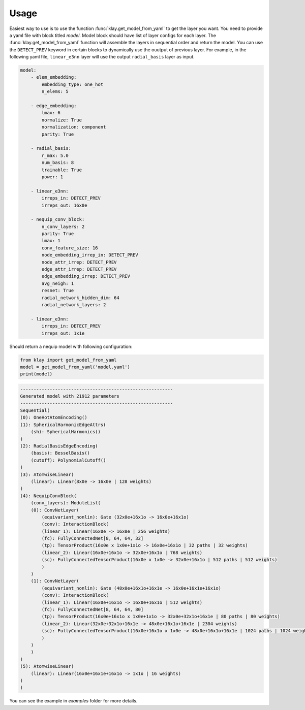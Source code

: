 Usage
=====

Easiest way to use is to use the function :func:`klay.get_model_from_yaml` to get the layer you want. You need to provide a yaml file with block titled `model`. Model block should have list of layer configs for each layer. The :func:`klay.get_model_from_yaml` function will assemble the layers in sequential order and return the model. You can use the ``DETECT_PREV`` keyword in certain blocks to dynamically use the ouutput of previous layer. For example, in the following yaml file, ``linear_e3nn`` layer will use the output ``radial_basis`` layer as input.

.. code-block:: yaml

    model:
        - elem_embedding:
            embedding_type: one_hot
            n_elems: 5

        - edge_embedding:
            lmax: 6
            normalize: True
            normalization: component
            parity: True
        
        - radial_basis:
            r_max: 5.0
            num_basis: 8
            trainable: True
            power: 1
        
        - linear_e3nn:
            irreps_in: DETECT_PREV
            irreps_out: 16x0e
        
        - nequip_conv_block:
            n_conv_layers: 2
            parity: True
            lmax: 1
            conv_feature_size: 16
            node_embedding_irrep_in: DETECT_PREV
            node_attr_irrep: DETECT_PREV
            edge_attr_irrep: DETECT_PREV
            edge_embedding_irrep: DETECT_PREV
            avg_neigh: 1
            resnet: True
            radial_network_hidden_dim: 64
            radial_network_layers: 2
        
        - linear_e3nn:
            irreps_in: DETECT_PREV
            irreps_out: 1x1e

Should return a nequip model with following configuration:

.. code-block:: python

    from klay import get_model_from_yaml
    model = get_model_from_yaml('model.yaml')
    print(model)

.. code-block:: text

    ---------------------------------------------------------
    Generated model with 21912 parameters
    ---------------------------------------------------------
    Sequential(
    (0): OneHotAtomEncoding()
    (1): SphericalHarmonicEdgeAttrs(
        (sh): SphericalHarmonics()
    )
    (2): RadialBasisEdgeEncoding(
        (basis): BesselBasis()
        (cutoff): PolynomialCutoff()
    )
    (3): AtomwiseLinear(
        (linear): Linear(8x0e -> 16x0e | 128 weights)
    )
    (4): NequipConvBlock(
        (conv_layers): ModuleList(
        (0): ConvNetLayer(
            (equivariant_nonlin): Gate (32x0e+16x1o -> 16x0e+16x1o)
            (conv): InteractionBlock(
            (linear_1): Linear(16x0e -> 16x0e | 256 weights)
            (fc): FullyConnectedNet[8, 64, 64, 32]
            (tp): TensorProduct(16x0e x 1x0e+1x1o -> 16x0e+16x1o | 32 paths | 32 weights)
            (linear_2): Linear(16x0e+16x1o -> 32x0e+16x1o | 768 weights)
            (sc): FullyConnectedTensorProduct(16x0e x 1x0e -> 32x0e+16x1o | 512 paths | 512 weights)
            )
        )
        (1): ConvNetLayer(
            (equivariant_nonlin): Gate (48x0e+16x1o+16x1e -> 16x0e+16x1e+16x1o)
            (conv): InteractionBlock(
            (linear_1): Linear(16x0e+16x1o -> 16x0e+16x1o | 512 weights)
            (fc): FullyConnectedNet[8, 64, 64, 80]
            (tp): TensorProduct(16x0e+16x1o x 1x0e+1x1o -> 32x0e+32x1o+16x1e | 80 paths | 80 weights)
            (linear_2): Linear(32x0e+32x1o+16x1e -> 48x0e+16x1o+16x1e | 2304 weights)
            (sc): FullyConnectedTensorProduct(16x0e+16x1o x 1x0e -> 48x0e+16x1o+16x1e | 1024 paths | 1024 weights)
            )
        )
        )
    )
    (5): AtomwiseLinear(
        (linear): Linear(16x0e+16x1e+16x1o -> 1x1o | 16 weights)
    )
    )

You can see the example in `examples` folder for more details.
